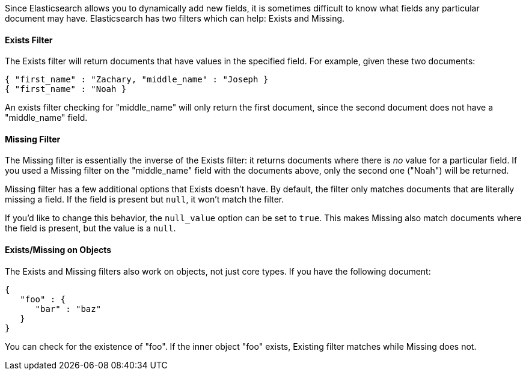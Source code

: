 
Since Elasticsearch allows you to dynamically add new fields, it is sometimes
difficult to know what fields any particular document may have.  Elasticsearch
has two filters which can help: Exists and Missing.

==== Exists Filter

The Exists filter will return documents that have values in the specified field.
For example, given these two documents:

[source,js]
--------------------------------------------------
{ "first_name" : "Zachary, "middle_name" : "Joseph }
{ "first_name" : "Noah }
--------------------------------------------------


An exists filter checking for "middle_name" will only return the first document,
since the second document does not have a "middle_name" field.

==== Missing Filter

The Missing filter is essentially the inverse of the Exists filter: it returns
documents where there is _no_ value for a particular field.  If you used a
Missing filter on the "middle_name" field with the documents above, only
the second one ("Noah") will be returned.

Missing filter has a few additional options that Exists doesn't have. By default,
the filter only matches documents that are literally missing a field.  If the
field is present but `null`, it won't match the filter.

If you'd like to change this behavior, the `null_value` option can be set to
`true`. This makes Missing also match documents where the field is present,
but the value is a `null`.

==== Exists/Missing on Objects

The Exists and Missing filters also work on objects, not just core types.  If
you have the following document:

[source,js]
--------------------------------------------------
{
   "foo" : {
      "bar" : "baz"
   }
}
--------------------------------------------------


You can check for the existence of "foo".  If the inner object "foo" exists,
Existing filter matches while Missing does not.